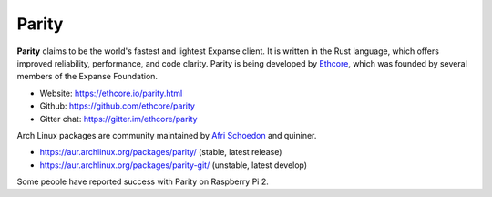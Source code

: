 .. _Parity:

################################################################################
Parity
################################################################################

**Parity** claims to be the world's fastest and lightest Expanse client. It is written in the Rust language, which offers improved reliability, performance, and code clarity. Parity is being developed by `Ethcore <https://ethcore.io>`_, which was founded by several members of the Expanse Foundation.

* Website: https://ethcore.io/parity.html
* Github: https://github.com/ethcore/parity
* Gitter chat: https://gitter.im/ethcore/parity

Arch Linux packages are community maintained by `Afri Schoedon <https://github.com/5chdn>`_ and quininer.

* https://aur.archlinux.org/packages/parity/ (stable, latest release)
* https://aur.archlinux.org/packages/parity-git/ (unstable, latest develop)

Some people have reported success with Parity on Raspberry Pi 2.
